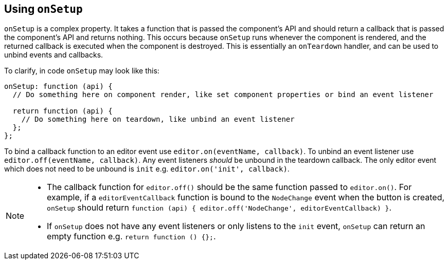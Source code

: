 [[usingonsetup]]
== Using `+onSetup+`

`+onSetup+` is a complex property. It takes a function that is passed the component's API and should return a callback that is passed the component's API and returns nothing. This occurs because `+onSetup+` runs whenever the component is rendered, and the returned callback is executed when the component is destroyed. This is essentially an `+onTeardown+` handler, and can be used to unbind events and callbacks.

To clarify, in code `+onSetup+` may look like this:

[source,js]
----
onSetup: function (api) {
  // Do something here on component render, like set component properties or bind an event listener

  return function (api) {
    // Do something here on teardown, like unbind an event listener
  };
};
----

To bind a callback function to an editor event use `+editor.on(eventName, callback)+`. To unbind an event listener use `+editor.off(eventName, callback)+`. Any event listeners _should_ be unbound in the teardown callback. The only editor event which does not need to be unbound is `+init+` e.g. `+editor.on('init', callback)+`.

[NOTE]
--
* The callback function for `+editor.off()+` should be the same function passed to `+editor.on()+`. For example, if a `+editorEventCallback+` function is bound to the `+NodeChange+` event when the button is created, `+onSetup+` should return `+function (api) { editor.off('NodeChange', editorEventCallback) }+`.
* If `+onSetup+` does not have any event listeners or only listens to the `+init+` event, `+onSetup+` can return an empty function e.g. `+return function () {};+`.
--

